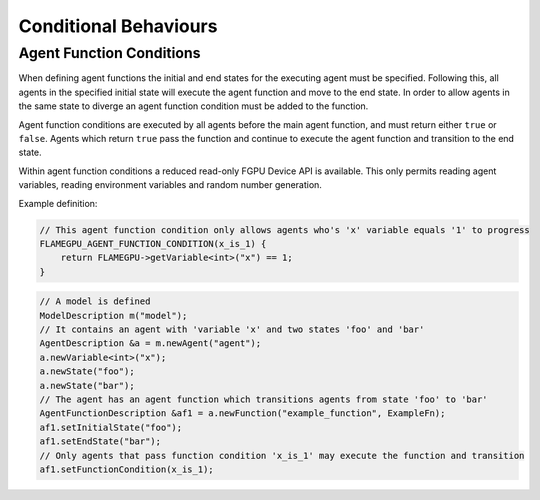 Conditional Behaviours
======================

Agent Function Conditions
-------------------------
When defining agent functions the initial and end states for the executing agent must be specified. Following this,
all agents in the specified initial state will execute the agent function and move to the end state. In order to
allow agents in the same state to diverge an agent function condition must be added to the function.

Agent function conditions are executed by all agents before the main agent function, and must return either ``true``
or ``false``. Agents which return ``true`` pass the function and continue to execute the agent function and transition
to the end state.

Within agent function conditions a reduced read-only FGPU Device API is available. This only permits reading agent
variables, reading environment variables and random number generation.

Example definition:

.. code:: cpp

    // This agent function condition only allows agents who's 'x' variable equals '1' to progress
    FLAMEGPU_AGENT_FUNCTION_CONDITION(x_is_1) {
        return FLAMEGPU->getVariable<int>("x") == 1;
    }
    
 
.. code:: cpp

    // A model is defined
    ModelDescription m("model");
    // It contains an agent with 'variable 'x' and two states 'foo' and 'bar'
    AgentDescription &a = m.newAgent("agent");
    a.newVariable<int>("x");
    a.newState("foo");
    a.newState("bar");
    // The agent has an agent function which transitions agents from state 'foo' to 'bar'
    AgentFunctionDescription &af1 = a.newFunction("example_function", ExampleFn);
    af1.setInitialState("foo");
    af1.setEndState("bar");
    // Only agents that pass function condition 'x_is_1' may execute the function and transition
    af1.setFunctionCondition(x_is_1);